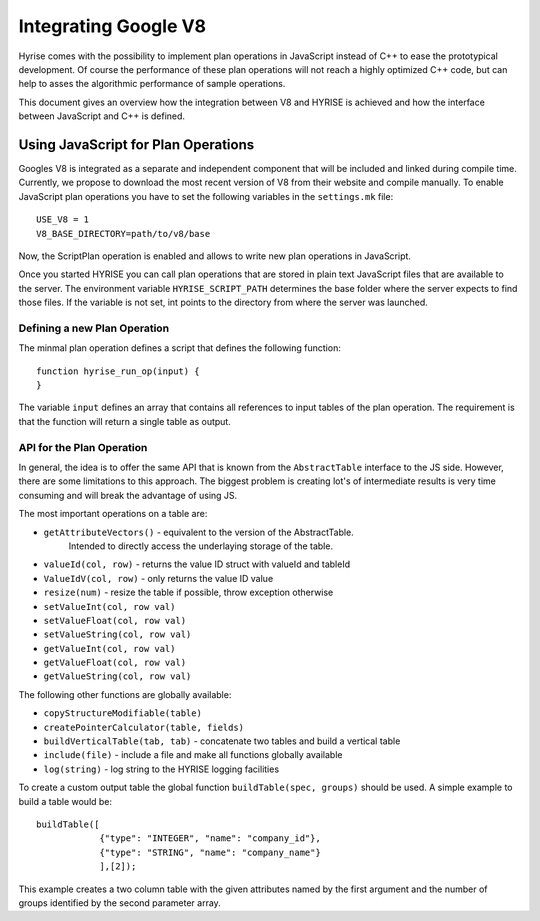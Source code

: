 .. _v8ops:

#####################
Integrating Google V8
#####################

Hyrise comes with the possibility to implement plan operations in JavaScript
instead of C++ to ease the prototypical development. Of course the performance
of these plan operations will not reach a highly optimized C++ code, but can
help to asses the algorithmic performance of sample operations.

This document gives an overview how the integration between V8 and HYRISE is
achieved and how the interface between JavaScript and C++ is defined.


Using JavaScript for Plan Operations
====================================

Googles V8 is integrated as a separate and independent component that will be
included and linked during compile time. Currently, we propose to download the
most recent version of V8 from their website and compile manually. To enable
JavaScript plan operations you have to set the following variables in the
``settings.mk`` file::

	USE_V8 = 1
	V8_BASE_DIRECTORY=path/to/v8/base

Now, the ScriptPlan operation is enabled and allows to write new plan
operations in JavaScript.

Once you started HYRISE you can call plan operations that are stored in plain
text JavaScript files that are available to the server. The environment
variable ``HYRISE_SCRIPT_PATH`` determines the base folder where the server
expects to find those files. If the variable is not set, int points to the
directory from where the server was launched.


Defining a new Plan Operation
-----------------------------

The minmal plan operation defines a script that defines the following function::

	function hyrise_run_op(input) {
	}

The variable ``input`` defines an array that contains all references to input
tables of the plan operation. The requirement is that the function will return
a single table as output.


API for the Plan Operation
--------------------------

In general, the idea is to offer the same API that is known from the
``AbstractTable`` interface to the JS side. However, there are some
limitations to this approach. The biggest problem is creating lot's of
intermediate results is very time consuming and will break the advantage of
using JS.

The most important operations on a table are:

* ``getAttributeVectors()`` - equivalent to the version of the AbstractTable.
   Intended to directly access the underlaying storage of the table.
* ``valueId(col, row)`` - returns the value ID struct with valueId and tableId
* ``ValueIdV(col, row)`` - only returns the value ID value
* ``resize(num)`` - resize the table if possible, throw exception otherwise
* ``setValueInt(col, row val)``
* ``setValueFloat(col, row val)``
* ``setValueString(col, row val)``
* ``getValueInt(col, row val)``
* ``getValueFloat(col, row val)``
* ``getValueString(col, row val)``

The following other functions are globally available:

* ``copyStructureModifiable(table)``
* ``createPointerCalculator(table, fields)``
* ``buildVerticalTable(tab, tab)`` - concatenate two tables and build a vertical table
* ``include(file)`` - include a file and make all functions globally available
* ``log(string)`` - log string to the HYRISE logging facilities

To create a custom output table the global function ``buildTable(spec,
groups)`` should be used. A simple example to build a table would be::

    buildTable([
		{"type": "INTEGER", "name": "company_id"},
		{"type": "STRING", "name": "company_name"}
		],[2]);

This example creates a two column table with the given attributes named by the
first argument and the number of groups identified by the second parameter
array.
